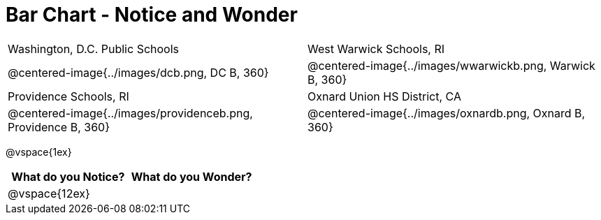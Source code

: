 = Bar Chart - Notice and Wonder

[cols="^.^1a,^.^1a", stripes=odd]
|===

|Washington, D.C. Public Schools
|West Warwick Schools, RI
|@centered-image{../images/dcb.png, DC B, 360}
|@centered-image{../images/wwarwickb.png, Warwick B, 360}

|Providence Schools, RI
|Oxnard Union HS District, CA
|@centered-image{../images/providenceb.png, Providence B, 360}
|@centered-image{../images/oxnardb.png, Oxnard B, 360}

|===

@vspace{1ex}

[cols="^1a,^1a",options="header"]
|===
|What do you Notice?
|What do you Wonder?

|
@vspace{12ex}
|

|===
